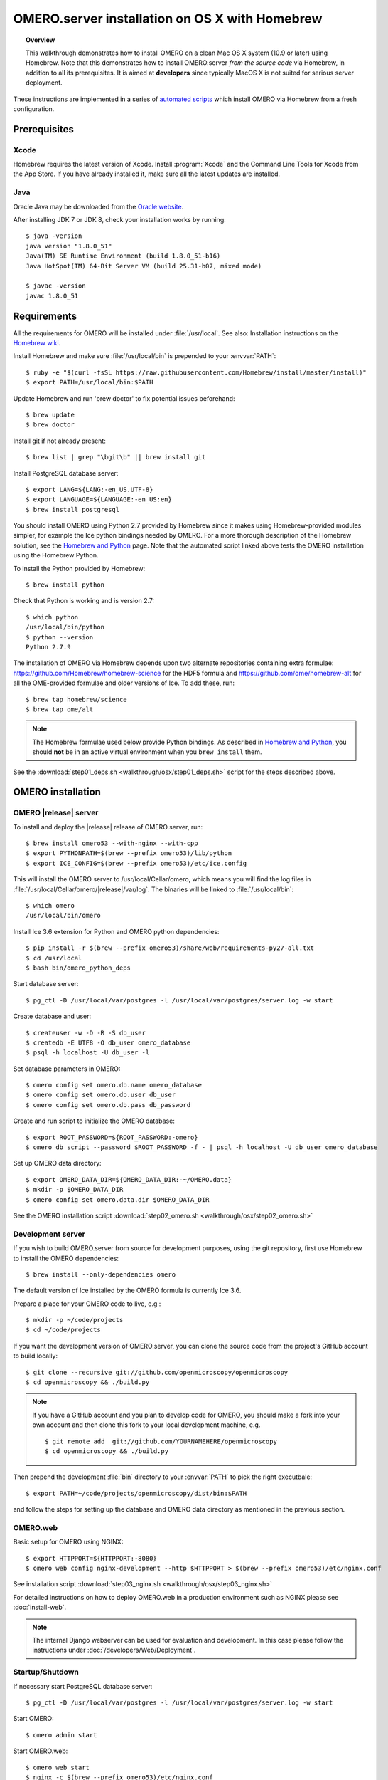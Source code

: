 OMERO.server installation on OS X with Homebrew
===============================================


.. topic:: Overview

    This walkthrough demonstrates how to install OMERO on a clean Mac
    OS X system (10.9 or later) using Homebrew.  Note that this
    demonstrates how to install OMERO.server *from the source code*
    via Homebrew, in addition to all its prerequisites. It is aimed at **developers**
    since typically MacOS X is not suited for serious server deployment.

These instructions are implemented in a series of `automated scripts
<https://github.com/ome/omero-install/tree/develop/osx>`_ which
install OMERO via Homebrew from a fresh configuration.

Prerequisites
-------------

Xcode
^^^^^

Homebrew requires the latest version of Xcode. Install :program:`Xcode` and
the Command Line Tools for Xcode from the App Store. If you have already
installed it, make sure all the latest updates are installed.

Java
^^^^

Oracle Java may be downloaded from the `Oracle website
<http://www.oracle.com/technetwork/java/javase/downloads/index.html>`_.

After installing JDK 7 or JDK 8, check your installation works by
running::

    $ java -version
    java version "1.8.0_51"
    Java(TM) SE Runtime Environment (build 1.8.0_51-b16)
    Java HotSpot(TM) 64-Bit Server VM (build 25.31-b07, mixed mode)
    
    $ javac -version
    javac 1.8.0_51

Requirements
------------

.. _`Homebrew wiki`: https://github.com/Homebrew/homebrew/blob/master/share/doc/homebrew/Installation.md

All the requirements for OMERO will be installed under :file:`/usr/local`. See also: Installation instructions on the `Homebrew wiki`_.

Install Homebrew and make sure :file:`/usr/local/bin` is prepended to your
:envvar:`PATH`::

    $ ruby -e "$(curl -fsSL https://raw.githubusercontent.com/Homebrew/install/master/install)"
    $ export PATH=/usr/local/bin:$PATH

Update Homebrew and run 'brew doctor' to fix potential issues beforehand::

    $ brew update
    $ brew doctor

Install git if not already present::

    $ brew list | grep "\bgit\b" || brew install git

Install PostgreSQL database server::

    $ export LANG=${LANG:-en_US.UTF-8}
    $ export LANGUAGE=${LANGUAGE:-en_US:en}
    $ brew install postgresql

.. _`Homebrew and Python`: https://github.com/Homebrew/homebrew/blob/master/share/doc/homebrew/Homebrew-and-Python.md

You should install OMERO using Python 2.7 provided by
Homebrew since it makes using Homebrew-provided modules
simpler, for example the Ice python bindings needed by OMERO. For a
more thorough description of the Homebrew solution, see the `Homebrew
and Python`_ page. Note that the automated script linked above tests
the OMERO installation using the Homebrew Python.

To install the Python provided by Homebrew::

    $ brew install python

Check that Python is working and is version 2.7::

    $ which python
    /usr/local/bin/python
    $ python --version
    Python 2.7.9

The installation of OMERO via Homebrew depends upon two alternate
repositories containing extra formulae:
https://github.com/Homebrew/homebrew-science for the HDF5 formula and
https://github.com/ome/homebrew-alt for all the OME-provided formulae
and older versions of Ice. To add these, run::

    $ brew tap homebrew/science
    $ brew tap ome/alt

.. note::

    The Homebrew formulae used below provide Python bindings. As
    described in `Homebrew and Python`_, you should **not** be in an
    active virtual environment when you ``brew install`` them.

See the :download:`step01_deps.sh <walkthrough/osx/step01_deps.sh>` script for
the steps described above.

OMERO installation
------------------

OMERO |release| server
^^^^^^^^^^^^^^^^^^^^^^

To install and deploy the |release| release of OMERO.server, run::

    $ brew install omero53 --with-nginx --with-cpp
    $ export PYTHONPATH=$(brew --prefix omero53)/lib/python
    $ export ICE_CONFIG=$(brew --prefix omero53)/etc/ice.config

This will install the OMERO server to /usr/local/Cellar/omero, which means you
will find the log files in :file:`/usr/local/Cellar/omero/|release|/var/log`.
The binaries will be linked to :file:`/usr/local/bin`::

    $ which omero
    /usr/local/bin/omero

Install Ice 3.6 extension for Python and OMERO python dependencies::

    $ pip install -r $(brew --prefix omero53)/share/web/requirements-py27-all.txt
    $ cd /usr/local
    $ bash bin/omero_python_deps

Start database server::

    $ pg_ctl -D /usr/local/var/postgres -l /usr/local/var/postgres/server.log -w start

Create database and user::

    $ createuser -w -D -R -S db_user
    $ createdb -E UTF8 -O db_user omero_database
    $ psql -h localhost -U db_user -l

Set database parameters in OMERO::

    $ omero config set omero.db.name omero_database
    $ omero config set omero.db.user db_user
    $ omero config set omero.db.pass db_password

Create and run script to initialize the OMERO database::

    $ export ROOT_PASSWORD=${ROOT_PASSWORD:-omero}
    $ omero db script --password $ROOT_PASSWORD -f - | psql -h localhost -U db_user omero_database

Set up OMERO data directory::

    $ export OMERO_DATA_DIR=${OMERO_DATA_DIR:-~/OMERO.data}
    $ mkdir -p $OMERO_DATA_DIR
    $ omero config set omero.data.dir $OMERO_DATA_DIR

See the OMERO installation script :download:`step02_omero.sh <walkthrough/osx/step02_omero.sh>`

Development server
^^^^^^^^^^^^^^^^^^

If you wish to build OMERO.server from source for development
purposes, using the git repository, first use Homebrew to install the
OMERO dependencies::

    $ brew install --only-dependencies omero

The default version of Ice installed by the OMERO formula is currently
Ice 3.6.

Prepare a place for your OMERO code to live, e.g.::

    $ mkdir -p ~/code/projects
    $ cd ~/code/projects

If you want the development version of OMERO.server, you can clone the source
code from the project's GitHub account to build locally::

    $ git clone --recursive git://github.com/openmicroscopy/openmicroscopy
    $ cd openmicroscopy && ./build.py

.. note::
    If you have a GitHub account and you plan to develop code for OMERO, you
    should make a fork into your own account and then clone this fork to your
    local development machine, e.g.

    ::

        $ git remote add  git://github.com/YOURNAMEHERE/openmicroscopy
        $ cd openmicroscopy && ./build.py

.. seealso::

    :doc:`/developers/installation`
        Developer documentation page on how to check out to source code

    :doc:`/developers/build-system`
        Developer documentation page on how to build the OMERO.server



Then prepend the development :file:`bin` directory to your :envvar:`PATH` to
pick the right executbale::

    $ export PATH=~/code/projects/openmicroscopy/dist/bin:$PATH

and follow the steps for setting up the database and OMERO data directory as mentioned in the previous section.

OMERO.web
^^^^^^^^^

Basic setup for OMERO using NGINX::

    $ export HTTPPORT=${HTTPPORT:-8080}
    $ omero web config nginx-development --http $HTTPPORT > $(brew --prefix omero53)/etc/nginx.conf

See installation script :download:`step03_nginx.sh <walkthrough/osx/step03_nginx.sh>`

For detailed instructions on how to deploy OMERO.web in a production
environment such as NGINX please see :doc:`install-web`.

.. note::
    The internal Django webserver can be used for evaluation and development.
    In this case please follow the instructions under
    :doc:`/developers/Web/Deployment`.

.. _install_homebrew_common_issues:

Startup/Shutdown
^^^^^^^^^^^^^^^^

If necessary start PostgreSQL database server::

    $ pg_ctl -D /usr/local/var/postgres -l /usr/local/var/postgres/server.log -w start

Start OMERO::

    $ omero admin start

Start OMERO.web::

    $ omero web start
    $ nginx -c $(brew --prefix omero53)/etc/nginx.conf

Now connect to your OMERO.server using OMERO.insight or OMERO.web with the following credentials:

::

    U: root
    P: omero

Stop OMERO.web::

    $ nginx -c $(brew --prefix omero53)/etc/nginx.conf -s stop
    $ omero web stop

Stop OMERO::

    $ omero admin stop

See example script for a basic functionality test: :download:`step04_test.sh <walkthrough/osx/step04_test.sh>`

Common issues
-------------

General considerations
^^^^^^^^^^^^^^^^^^^^^^

If you run into problems with Homebrew, you can always run::

    $ brew update
    $ brew doctor

Also, please check the Homebrew `Bug Fixing Checklist
<https://github.com/mxcl/homebrew/wiki/Bug-Fixing-Checklist>`_.

Below is a non-exhaustive list of errors/warnings specific to the OMERO
installation. Some if not all of them could possibly be avoided by removing
any previous OMERO installation artifacts from your system.

Database
^^^^^^^^
Check to make sure the database has been created and 'UTF8' encoding is used

::

    $ psql -h localhost -U db_user -l

This command should give similar output to the following::

                            List of databases

       Name         | Owner   | Encoding |  Collation  |    Ctype    | Access privileges
    ----------------+---------+----------+-------------+-------------+-------------------
     omero_database | db_user | UTF8     | en_GB.UTF-8 | en_GB.UTF-8 |
     postgres       | ome     | UTF8     | en_GB.UTF-8 | en_GB.UTF-8 |
     template0      | ome     | UTF8     | en_GB.UTF-8 | en_GB.UTF-8 | =c/ome           +
                    |         |          |             |             | ome=CTc/ome
     template1      | ome     | UTF8     | en_GB.UTF-8 | en_GB.UTF-8 | =c/ome           +
                    |         |          |             |             | ome=CTc/ome
    (4 rows)

Macports/Fink
^^^^^^^^^^^^^

::

    Warning: It appears you have MacPorts or Fink installed.

Follow uninstall instructions from the `Macports guide <http://guide.macports.org/chunked/installing.macports.uninstalling.html>`_.

PostgreSQL
^^^^^^^^^^

If you encounter this error during installation of PostgreSQL::

    Error: You must ``brew link ossp-uuid' before postgresql can be installed

try::

    $ brew cleanup
    $ brew link ossp-uuid

For recent versions of OS X (10.10 and above) some directories may be missing,
preventing PostgreSQL from starting up. In that case, it should be sufficient
to reinitialize a PostgreSQL database cluster as::

    $ rm -rf /usr/local/var/postgres
    $ initdb -E UTF8 /usr/local/var/postgres

.. seealso::
  http://stackoverflow.com/questions/25970132/pg-tblspc-missing-after-installation-of-latest-version-of-os-x-yosemite-or-el

szip
^^^^

If you encounter an MD5 mismatch error similar to this::

    ==> Installing hdf5 dependency: szip
    ==> Downloading http://www.hdfgroup.org/ftp/lib-external/szip/2.1/src/szip-2.1.tar.gz
    Already downloaded: /Library/Caches/Homebrew/szip-2.1.tar.gz
    Error: MD5 mismatch
    Expected: 902f831bcefb69c6b635374424acbead
    Got: 0d6a55bb7787f9ff8b9d608f23ef5be0
    Archive: /Library/Caches/Homebrew/szip-2.1.tar.gz
    (To retry an incomplete download, remove the file above.)

then manually remove the archived version located under
:file:`/Library/Caches/Homebrew`, since the maintainer may have
updated the file.

numexpr (and other Python packages)
^^^^^^^^^^^^^^^^^^^^^^^^^^^^^^^^^^^

If you encounter an issue related to numexpr complaining about NumPy
having too low a version number, verify that you have not previously
installed any Python packages using :program:`pip`. In the case where
:program:`pip` has been installed before Homebrew, uninstall it::

    $ sudo pip uninstall pip

and then try running :file:`python_deps.sh` again. That should install
:program:`pip` via Homebrew and put the Python packages in correct
locations.
